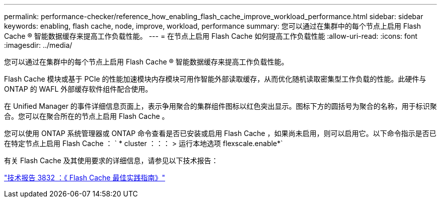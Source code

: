 ---
permalink: performance-checker/reference_how_enabling_flash_cache_improve_workload_performance.html 
sidebar: sidebar 
keywords: enabling, flash cache, node, improve, workload, performance 
summary: 您可以通过在集群中的每个节点上启用 Flash Cache ® 智能数据缓存来提高工作负载性能。 
---
= 在节点上启用 Flash Cache 如何提高工作负载性能
:allow-uri-read: 
:icons: font
:imagesdir: ../media/


[role="lead"]
您可以通过在集群中的每个节点上启用 Flash Cache ® 智能数据缓存来提高工作负载性能。

Flash Cache 模块或基于 PCIe 的性能加速模块内存模块可用作智能外部读取缓存，从而优化随机读取密集型工作负载的性能。此硬件与 ONTAP 的 WAFL 外部缓存软件组件配合使用。

在 Unified Manager 的事件详细信息页面上，表示争用聚合的集群组件图标以红色突出显示。图标下方的圆括号为聚合的名称，用于标识聚合。您可以在聚合所在的节点上启用 Flash Cache 。

您可以使用 ONTAP 系统管理器或 ONTAP 命令查看是否已安装或启用 Flash Cache ，如果尚未启用，则可以启用它。以下命令指示是否已在特定节点上启用 Flash Cache ： ` * cluster ：：： > 运行本地选项 flexscale.enable*`

有关 Flash Cache 及其使用要求的详细信息，请参见以下技术报告：

https://www.netapp.com/pdf.html?item=/media/19754-tr-3832.pdf["技术报告 3832 ：《 Flash Cache 最佳实践指南》"^]
